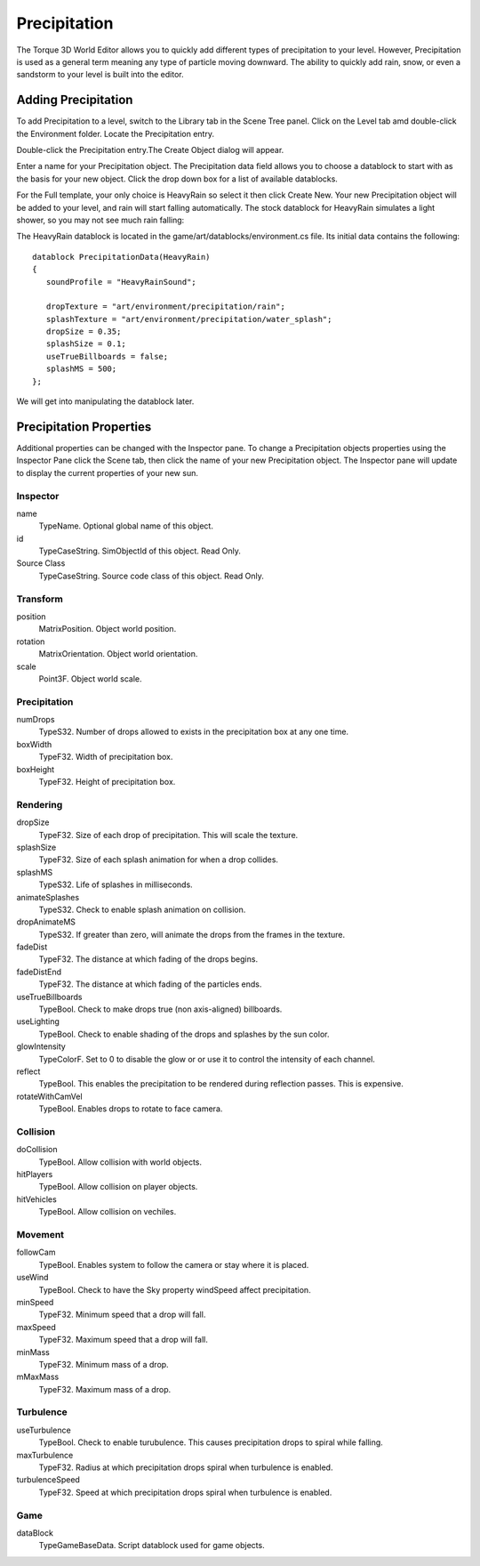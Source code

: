 Precipitation
=============

The Torque 3D World Editor allows you to quickly add different types of precipitation to your level. However, Precipitation is used as a general term meaning any type of particle moving downward. The ability to quickly add rain, snow, or even a sandstorm to your level is built into the editor. 

Adding Precipitation
--------------------

To add Precipitation to a level, switch to the Library tab in the Scene Tree panel. Click on the Level tab amd double-click the Environment folder. Locate the Precipitation entry.

.. image:: precipitation/PrecipLibrary.jpg

Double-click the Precipitation entry.The Create Object dialog will appear.

.. image:: precipitation/NamePrecipRain.jpg

Enter a name for your Precipitation object. The Precipitation data field allows you to choose a datablock to start with as the basis for your new object. Click the drop down box for a list of available datablocks.

.. image:: precipitation/UseHeavyRainDB.jpg

For the Full template, your only choice is HeavyRain so select it then click Create New. Your new Precipitation object will be added to your level, and rain will start falling automatically. The stock datablock for HeavyRain simulates a light shower, so you may not see much rain falling:

.. image:: precipitation/PrecipAdded.jpg

The HeavyRain datablock is located in the game/art/datablocks/environment.cs file. Its initial data contains the following::

	datablock PrecipitationData(HeavyRain)
	{
	   soundProfile = "HeavyRainSound";

	   dropTexture = "art/environment/precipitation/rain";
	   splashTexture = "art/environment/precipitation/water_splash";
	   dropSize = 0.35;
	   splashSize = 0.1;
	   useTrueBillboards = false;
	   splashMS = 500;
	};

We will get into manipulating the datablock later.

Precipitation Properties
------------------------

Additional properties can be changed with the Inspector pane. To change a Precipitation objects properties using the Inspector Pane click the Scene tab, then click the name of your new Precipitation object. The Inspector pane will update to display the current properties of your new sun.

Inspector
~~~~~~~~~

name
	TypeName. Optional global name of this object.

id
	TypeCaseString. SimObjectId of this object. Read Only.

Source Class
	TypeCaseString. Source code class of this object. Read Only.

Transform
~~~~~~~~~

position
	MatrixPosition. Object world position.

rotation
	MatrixOrientation. Object world orientation.

scale
	Point3F. Object world scale.

Precipitation
~~~~~~~~~~~~~

numDrops
	TypeS32. Number of drops allowed to exists in the precipitation box at any one time.

boxWidth
	TypeF32. Width of precipitation box.

boxHeight
	TypeF32. Height of precipitation box.

Rendering
~~~~~~~~~

dropSize
	TypeF32. Size of each drop of precipitation. This will scale the texture.

splashSize
	TypeF32. Size of each splash animation for when a drop collides.

splashMS
	TypeS32. Life of splashes in milliseconds.

animateSplashes
	TypeS32. Check to enable splash animation on collision.

dropAnimateMS
	TypeS32. If greater than zero, will animate the drops from the frames in the texture.

fadeDist
	TypeF32. The distance at which fading of the drops begins.

fadeDistEnd
	TypeF32. The distance at which fading of the particles ends.

useTrueBillboards
	TypeBool. Check to make drops true (non axis-aligned) billboards.

useLighting
	TypeBool. Check to enable shading of the drops and splashes by the sun color.

glowIntensity
	TypeColorF. Set to 0 to disable the glow or or use it to control the intensity of each channel.

reflect
	TypeBool. This enables the precipitation to be rendered during reflection passes. This is expensive.

rotateWithCamVel
	TypeBool. Enables drops to rotate to face camera.

Collision
~~~~~~~~~

doCollision
	TypeBool. Allow collision with world objects.

hitPlayers
	TypeBool. Allow collision on player objects.

hitVehicles
	TypeBool. Allow collision on vechiles.

Movement
~~~~~~~~

followCam
	TypeBool. Enables system to follow the camera or stay where it is placed.

useWind
	TypeBool. Check to have the Sky property windSpeed affect precipitation.

minSpeed
	TypeF32. Minimum speed that a drop will fall.

maxSpeed
	TypeF32. Maximum speed that a drop will fall.

minMass
	TypeF32. Minimum mass of a drop.

mMaxMass
	TypeF32. Maximum mass of a drop.

Turbulence
~~~~~~~~~~

useTurbulence
	TypeBool. Check to enable turubulence. This causes precipitation drops to spiral while falling.

maxTurbulence
	TypeF32. Radius at which precipitation drops spiral when turbulence is enabled.

turbulenceSpeed
	TypeF32. Speed at which precipitation drops spiral when turbulence is enabled.

Game
~~~~

dataBlock
	TypeGameBaseData. Script datablock used for game objects.
